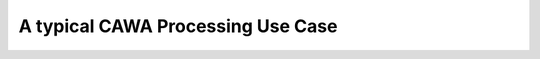 ==================================
A typical CAWA Processing Use Case
==================================

.. BC

.. todo:: OD to complete




